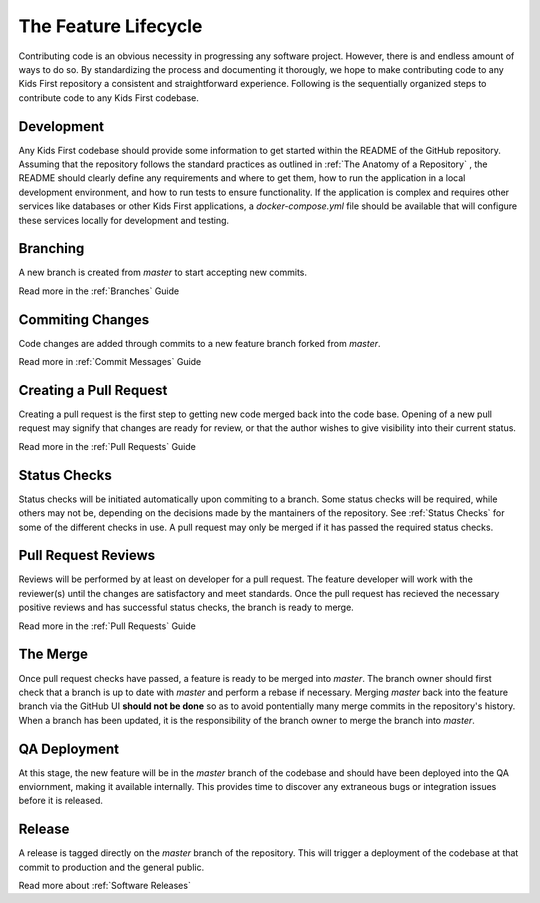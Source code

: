 *********************
The Feature Lifecycle
*********************

Contributing code is an obvious necessity in progressing any software project.
However, there is and endless amount of ways to do so. By standardizing the
process and documenting it thorougly, we hope to make contributing code to any
Kids First repository a consistent and straightforward experience. Following is
the sequentially organized steps to contribute code to any Kids First codebase.

Development
===========

Any Kids First codebase should provide some information to get started within
the README of the GitHub repository. Assuming that the repository follows the
standard practices as outlined in :ref:`The Anatomy of a Repository` , the
README should clearly define any requirements and where to get them, how to run
the application in a local development environment, and how to run tests to
ensure functionality. If the application is complex and requires other services
like databases or other Kids First applications, a `docker-compose.yml` file
should be available that will configure these services locally for development
and testing.

Branching
=========

A new branch is created from `master` to start accepting new commits.

Read more in the :ref:`Branches` Guide

Commiting Changes
=================

Code changes are added through commits to a new feature branch forked from
`master`.

Read more in :ref:`Commit Messages` Guide

Creating a Pull Request
=======================

Creating a pull request is the first step to getting new code merged back into
the code base. Opening of a new pull request may signify that changes are ready
for review, or that the author wishes to give visibility into their current
status.

Read more in the :ref:`Pull Requests` Guide

Status Checks
=============

Status checks will be initiated automatically upon commiting to a branch. Some
status checks will be required, while others may not be, depending on the
decisions made by the mantainers of the repository. See :ref:`Status Checks`
for some of the different checks in use. A pull request may only be merged if
it has passed the required status checks.

Pull Request Reviews
====================

Reviews will be performed by at least on developer for a pull request. The
feature developer will work with the reviewer(s) until the changes are
satisfactory and meet standards. Once the pull request has recieved the
necessary positive reviews and has successful status checks, the branch is
ready to merge.

Read more in the :ref:`Pull Requests` Guide

The Merge
=========

Once pull request checks have passed, a feature is ready to be merged into
`master`. The branch owner should first check that a branch is up to date with
`master` and perform a rebase if necessary. Merging `master` back into the
feature branch via the GitHub UI **should not be done** so as to avoid
pontentially many merge commits in the repository's history. When a branch has
been updated, it is the responsibility of the branch owner to merge the branch
into `master`.

QA Deployment
=============

At this stage, the new feature will be in the `master` branch of the codebase
and should have been deployed into the QA enviornment, making it available
internally. This provides time to discover any extraneous bugs or integration
issues before it is released.

Release
=======

A release is tagged directly on the `master` branch of the repository. This
will trigger a deployment of the codebase at that commit to production and the
general public.

Read more about :ref:`Software Releases`
